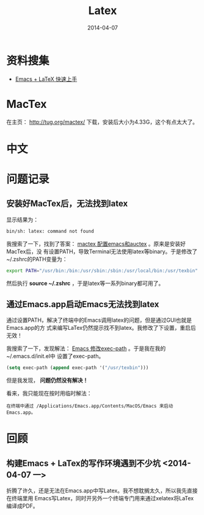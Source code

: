 #+TITLE: Latex
#+DATE: 2014-04-07

* 资料搜集
+ [[http://cs2.swfu.edu.cn/~wx672/lecture_notes/linux/latex/latex_tutorial.html][Emacs + LaTeX 快速上手]]
* MacTex
在主页： http://tug.org/mactex/ 下载，安装后大小为4.33G，这个有点太大了。
* 中文
* 问题记录
** 安装好MacTex后，无法找到latex
显示结果为：
#+BEGIN_SRC sh
bin/sh: latex: command not found
#+END_SRC

我搜索了一下，找到了答案：  [[http://my.oschina.net/rockbaby/blog/171296][mactex 配置emacs和auctex]] 。原来是安装好MacTex后，没
有设置PATH，导致Terminal无法使用latex等binary。于是修改了~/.zshrc的PATH变量为：
#+BEGIN_SRC sh
export PATH="/usr/bin:/bin:/usr/sbin:/sbin:/usr/local/bin:/usr/texbin"
#+END_SRC
然后执行 *source ~/.zshrc* ，于是latex等一系列binary都可用了。
** 通过Emacs.app启动Emacs无法找到latex
通过设置PATH，解决了终端中的Emacs调用latex的问题，但是通过GUI也就是Emacs.app的方
式来编写LaTex仍然提示找不到latex。我修改了下设置，重启后无效！

[[./img/latex-1.png]]

我搜索了一下，发现解法： [[http://blog.csdn.net/pfanaya/article/details/7669211][Emacs 修改exec-path]] 。于是我在我的~/.emacs.d/init.el中
设置了exec-path。
#+BEGIN_SRC emacs-lisp
(setq exec-path (append exec-path '("/usr/texbin")))
#+END_SRC

但是我发现， *问题仍然没有解决！*

看来，我只能现在按时用临时解法：
#+BEGIN_EXAMPLE
在终端中通过 /Applications/Emacs.app/Contents/MacOS/Emacs 来启动Emacs.app。
#+END_EXAMPLE

* 回顾
** 构建Emacs + LaTex的写作环境遇到不少坑 <2014-04-07 一>
折腾了许久，还是无法在Emacs.app中写Latex。我不想耽搁太久，所以我先直接在终端里用
Emacs写Latex，同时开另外一个终端专门用来通过xelatex将LaTex编译成PDF。
